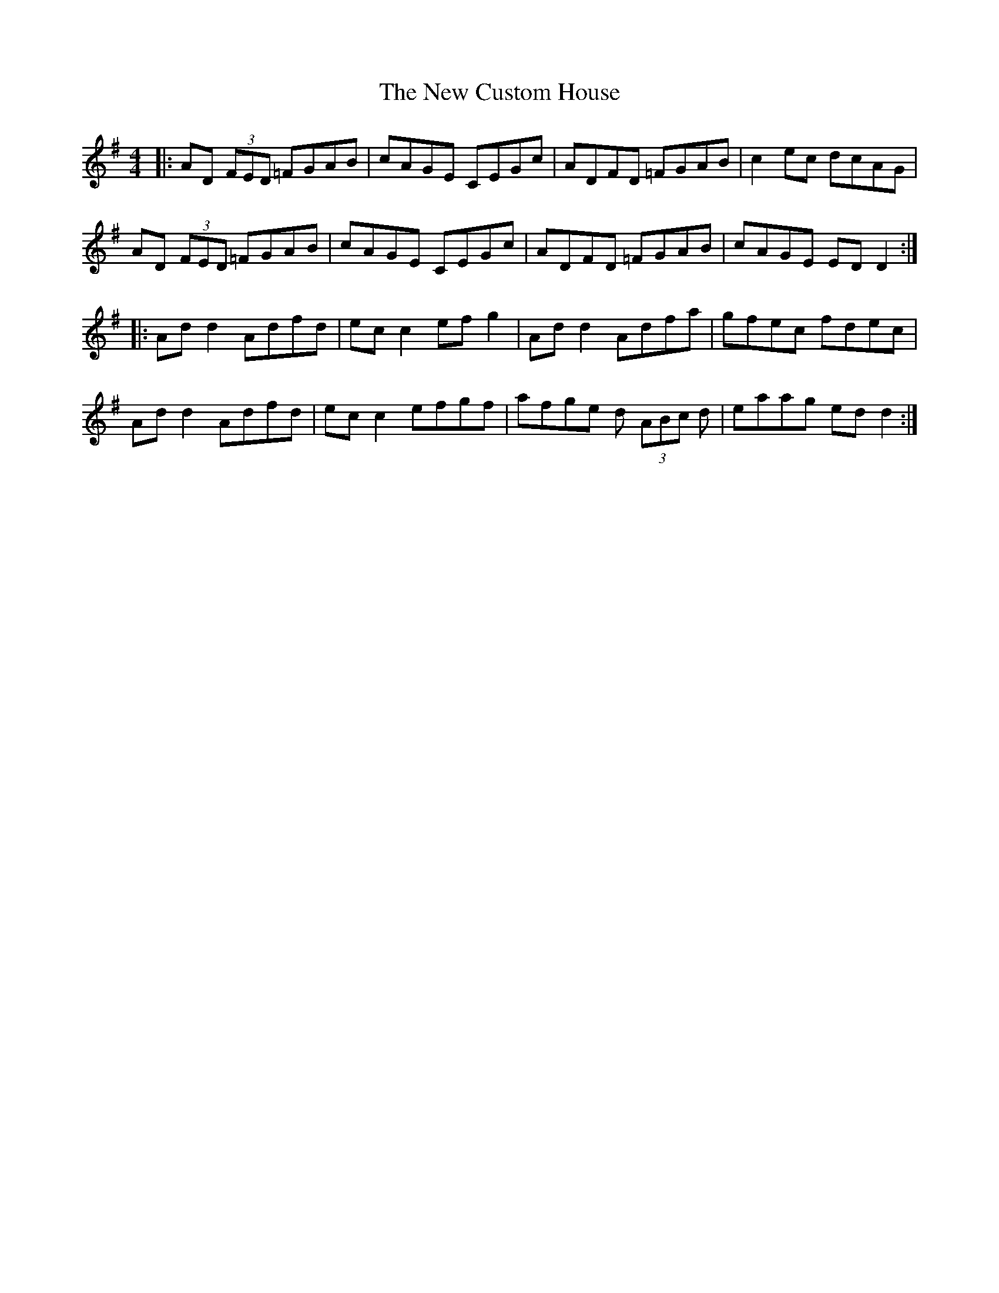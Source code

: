 X: 29202
T: New Custom House, The
R: reel
M: 4/4
K: Dmixolydian
|:AD (3FED =FGAB|cAGE CEGc|ADFD =FGAB|c2 ec dcAG|
AD (3FED =FGAB|cAGE CEGc|ADFD =FGAB|cAGE ED D2:|
|:Ad d2 Adfd|ec c2 ef g2|Ad d2 Adfa|gfec fdec|
Ad d2 Adfd|ec c2 efgf|afge d (3ABc d|eaag ed d2:|

